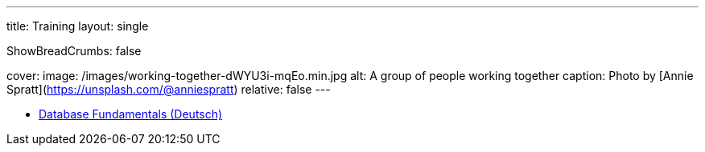 ---
title: Training
layout: single

ShowBreadCrumbs: false

cover:
    image: /images/working-together-dWYU3i-mqEo.min.jpg
    alt: A group of people working together
    caption: Photo by [Annie Spratt](https://unsplash.com/@anniespratt)
    relative: false
---

- https://training.andreaslongo.com[Database Fundamentals (Deutsch)]

